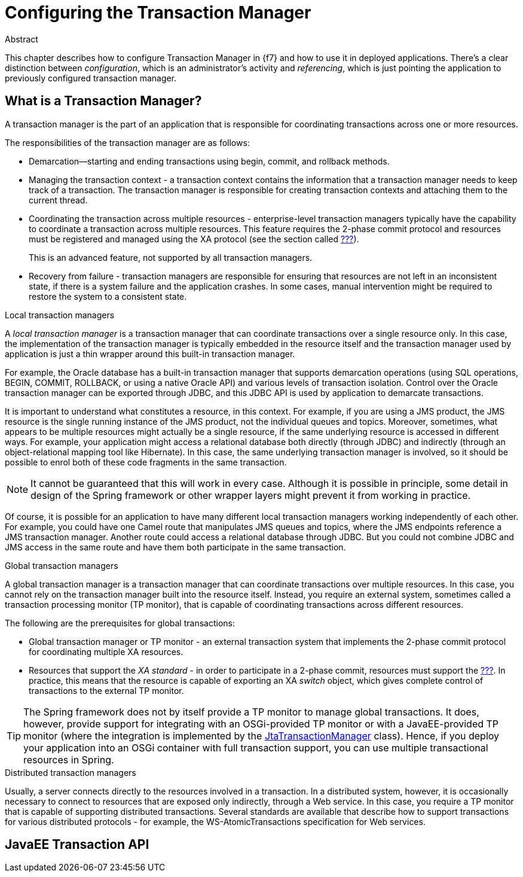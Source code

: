 = Configuring the Transaction Manager

.Abstract
This chapter describes how to configure Transaction Manager in {f7} and how to use it in deployed applications.
There's a clear distinction between _configuration_, which is an administrator's activity and _referencing_, which is
just pointing the application to previously configured transaction manager.

== What is a Transaction Manager?

A transaction manager is the part of an application that is responsible for coordinating transactions across one
or more resources.

The responsibilities of the transaction manager are as follows:

* Demarcation—starting and ending transactions using begin, commit, and rollback methods.
* Managing the transaction context - a transaction context contains the information that a transaction manager needs to keep track of a transaction. The transaction manager is responsible for creating transaction contexts and attaching them to the current thread.
* Coordinating the transaction across multiple resources - enterprise-level transaction managers typically have the capability to coordinate a transaction across multiple resources. This feature requires the 2-phase commit protocol and resources must be registered and managed using the XA protocol (see the section called <<X/Open XA standard,???>>).
+
This is an advanced feature, not supported by all transaction managers.
* Recovery from failure - transaction managers are responsible for ensuring that resources are not left in an inconsistent state, if there is a system failure and the application crashes. In some cases, manual intervention might be required to restore the system to a consistent state.

.Local transaction managers
A _local transaction manager_ is a transaction manager that can coordinate transactions over a single resource only. In this case, the implementation of the transaction manager is typically embedded in the resource itself and the transaction manager used by application is just a thin wrapper around this built-in transaction manager.

For example, the Oracle database has a built-in transaction manager that supports demarcation operations (using SQL operations, BEGIN, COMMIT, ROLLBACK, or using a native Oracle API) and various levels of transaction isolation. Control over the Oracle transaction manager can be exported through JDBC, and this JDBC API is used by application to demarcate transactions.

It is important to understand what constitutes a resource, in this context. For example, if you are using a JMS product, the JMS resource is the single running instance of the JMS product, not the individual queues and topics. Moreover, sometimes, what appears to be multiple resources might actually be a single resource, if the same underlying resource is accessed in different ways. For example, your application might access a relational database both directly (through JDBC) and indirectly (through an object-relational mapping tool like Hibernate). In this case, the same underlying transaction manager is involved, so it should be possible to enrol both of these code fragments in the same transaction.

NOTE: It cannot be guaranteed that this will work in every case. Although it is possible in principle, some detail in design of the Spring framework or other wrapper layers might prevent it from working in practice.

Of course, it is possible for an application to have many different local transaction managers working independently of each other. For example, you could have one Camel route that manipulates JMS queues and topics, where the JMS endpoints reference a JMS transaction manager. Another route could access a relational database through JDBC. But you could not combine JDBC and JMS access in the same route and have them both participate in the same transaction.

.Global transaction managers
A global transaction manager is a transaction manager that can coordinate transactions over multiple resources. In this case, you cannot rely on the transaction manager built into the resource itself. Instead, you require an external system, sometimes called a transaction processing monitor (TP monitor), that is capable of coordinating transactions across different resources.

The following are the prerequisites for global transactions:

* Global transaction manager or TP monitor - an external transaction system that implements the 2-phase commit protocol for coordinating multiple XA resources.
* Resources that support the _XA standard_ - in order to participate in a 2-phase commit, resources must support the <<X/Open XA standard,???>>. In practice, this means that the resource is capable of exporting an XA _switch_ object, which gives complete control of transactions to the external TP monitor.

TIP: The Spring framework does not by itself provide a TP monitor to manage global transactions. It does, however, provide support for integrating with an OSGi-provided TP monitor or with a JavaEE-provided TP monitor (where the integration is implemented by the https://docs.spring.io/spring/docs/4.3.x/javadoc-api/org/springframework/transaction/jta/JtaTransactionManager.html[JtaTransactionManager] class). Hence, if you deploy your application into an OSGi container with full transaction support, you can use multiple transactional resources in Spring.

.Distributed transaction managers
Usually, a server connects directly to the resources involved in a transaction. In a distributed system, however, it is occasionally necessary to connect to resources that are exposed only indirectly, through a Web service. In this case, you require a TP monitor that is capable of supporting distributed transactions. Several standards are available that describe how to support transactions for various distributed protocols - for example, the WS-AtomicTransactions specification for Web services.

== JavaEE Transaction API

